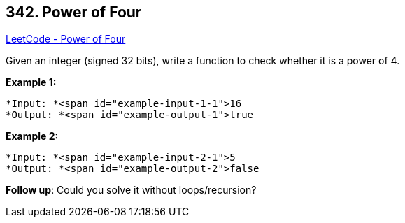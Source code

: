 == 342. Power of Four

https://leetcode.com/problems/power-of-four/[LeetCode - Power of Four]

Given an integer (signed 32 bits), write a function to check whether it is a power of 4.

*Example 1:*

[subs="verbatim,quotes"]
----
*Input: *<span id="example-input-1-1">16
*Output: *<span id="example-output-1">true
----


*Example 2:*

[subs="verbatim,quotes"]
----
*Input: *<span id="example-input-2-1">5
*Output: *<span id="example-output-2">false
----


*Follow up*: Could you solve it without loops/recursion?
